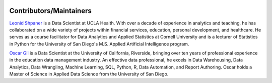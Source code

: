 .. _contributors:   

.. _target-link:

.. raw:: html

   <div class="no-click">

.. image:: ../assets/eda_toolkit_logo.svg
   :alt: EDA Toolkit Logo
   :align: left
   :width: 300px

.. raw:: html

   </div>

.. raw:: html
   
   <div style="height: 100px;"></div>

\

Contributors/Maintainers
=========================

.. raw:: html

   <div class="no-click">

.. image:: https://www.leonshpaner.com/author/leon-shpaner/avatar_hu48de79c369d5f7d4ff8056a297b2c4c5_1681850_270x270_fill_q90_lanczos_center.jpg
   :align: left
   :width: 150
   :height: 150

`Leonid Shpaner <https://github.com/lshpaner>`_ is a Data Scientist at UCLA Health. With over a decade of experience in analytics and teaching, he has collaborated on a wide variety of projects within financial services, education, personal development, and healthcare. He serves as a course facilitator for Data Analytics and Applied Statistics at Cornell University and is a lecturer of Statistics in Python for the University of San Diego's M.S. Applied Artificial Intelligence program.

.. raw:: html

   <br><br><br>

.. raw:: html

   <div class="no-click">

.. image:: https://oscargildata.com/portfolio_content/images/Oscar_LinkedIn_Pic.jpeg
   :align: left
   :width: 150
   :height: 150

`Oscar Gil <https://github.com/Oscar-Gil-Data>`_ is a Data Scientist at the University of California, Riverside, bringing over ten years of professional experience in the education data management industry. An effective data professional, he excels in Data Warehousing, Data Analytics, Data Wrangling, Machine Learning, SQL, Python, R, Data Automation, and Report Authoring. Oscar holds a Master of Science in Applied Data Science from the University of San Diego.


